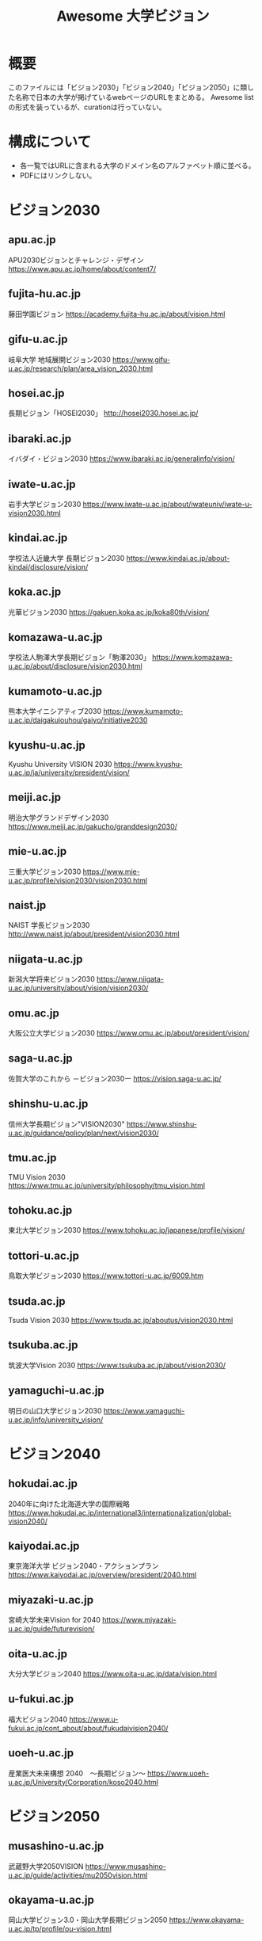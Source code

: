 #+TITLE: Awesome 大学ビジョン

* 概要
このファイルには「ビジョン2030」「ビジョン2040」「ビジョン2050」に類した名称で日本の大学が掲げているwebページのURLをまとめる。
Awesome listの形式を装っているが、curationは行っていない。

* 構成について
- 各一覧ではURLに含まれる大学のドメイン名のアルファベット順に並べる。
- PDFにはリンクしない。

* ビジョン2030

** apu.ac.jp
APU2030ビジョンとチャレンジ・デザイン
https://www.apu.ac.jp/home/about/content7/

** fujita-hu.ac.jp
藤田学園ビジョン
https://academy.fujita-hu.ac.jp/about/vision.html

** gifu-u.ac.jp
岐阜大学 地域展開ビジョン2030
https://www.gifu-u.ac.jp/research/plan/area_vision_2030.html

** hosei.ac.jp
長期ビジョン「HOSEI2030」
http://hosei2030.hosei.ac.jp/

** ibaraki.ac.jp
イバダイ・ビジョン2030
https://www.ibaraki.ac.jp/generalinfo/vision/

** iwate-u.ac.jp
岩手大学ビジョン2030
https://www.iwate-u.ac.jp/about/iwateuniv/iwate-u-vision2030.html

** kindai.ac.jp
学校法人近畿大学 長期ビジョン2030
https://www.kindai.ac.jp/about-kindai/disclosure/vision/

** koka.ac.jp
光華ビジョン2030
https://gakuen.koka.ac.jp/koka80th/vision/

** komazawa-u.ac.jp
学校法人駒澤大学長期ビジョン「駒澤2030」
https://www.komazawa-u.ac.jp/about/disclosure/vision2030.html

** kumamoto-u.ac.jp
熊本大学イニシアティブ2030
https://www.kumamoto-u.ac.jp/daigakujouhou/gaiyo/initiative2030

** kyushu-u.ac.jp
Kyushu University VISION 2030
https://www.kyushu-u.ac.jp/ja/university/president/vision/

** meiji.ac.jp
明治大学グランドデザイン2030
https://www.meiji.ac.jp/gakucho/granddesign2030/

** mie-u.ac.jp
三重大学ビジョン2030
https://www.mie-u.ac.jp/profile/vision2030/vision2030.html

** naist.jp
NAIST 学長ビジョン2030
http://www.naist.jp/about/president/vision2030.html

** niigata-u.ac.jp
新潟大学将来ビジョン2030
https://www.niigata-u.ac.jp/university/about/vision/vision2030/

** omu.ac.jp
大阪公立大学ビジョン2030
https://www.omu.ac.jp/about/president/vision/

** saga-u.ac.jp
佐賀大学のこれから －ビジョン2030ー​
https://vision.saga-u.ac.jp/

** shinshu-u.ac.jp
信州大学長期ビジョン"VISION2030"
https://www.shinshu-u.ac.jp/guidance/policy/plan/next/vision2030/

** tmu.ac.jp
TMU Vision 2030
https://www.tmu.ac.jp/university/philosophy/tmu_vision.html

** tohoku.ac.jp
東北大学ビジョン2030
https://www.tohoku.ac.jp/japanese/profile/vision/

** tottori-u.ac.jp
鳥取大学ビジョン2030
https://www.tottori-u.ac.jp/6009.htm

** tsuda.ac.jp
Tsuda Vision 2030
https://www.tsuda.ac.jp/aboutus/vision2030.html

** tsukuba.ac.jp
筑波大学Vision 2030
https://www.tsukuba.ac.jp/about/vision2030/

** yamaguchi-u.ac.jp
明日の山口大学ビジョン2030
https://www.yamaguchi-u.ac.jp/info/university_vision/

* ビジョン2040

** hokudai.ac.jp
2040年に向けた北海道大学の国際戦略
https://www.hokudai.ac.jp/international3/internationalization/global-vision2040/

** kaiyodai.ac.jp
東京海洋大学 ビジョン2040・アクションプラン
https://www.kaiyodai.ac.jp/overview/president/2040.html

** miyazaki-u.ac.jp
宮崎大学未来Vision for 2040
https://www.miyazaki-u.ac.jp/guide/futurevision/

** oita-u.ac.jp
大分大学ビジョン2040
https://www.oita-u.ac.jp/data/vision.html

** u-fukui.ac.jp
福大ビジョン2040
https://www.u-fukui.ac.jp/cont_about/about/fukudaivision2040/

** uoeh-u.ac.jp
産業医大未来構想 2040　～長期ビジョン～
https://www.uoeh-u.ac.jp/University/Corporation/koso2040.html

* ビジョン2050

** musashino-u.ac.jp
武蔵野大学2050VISION
https://www.musashino-u.ac.jp/guide/activities/mu2050vision.html

** okayama-u.ac.jp
岡山大学ビジョン3.0・岡山大学長期ビジョン2050
https://www.okayama-u.ac.jp/tp/profile/ou-vision.html

